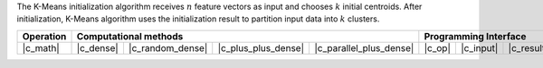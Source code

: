 .. ******************************************************************************
.. * Copyright 2021 Intel Corporation
.. *
.. * Licensed under the Apache License, Version 2.0 (the "License");
.. * you may not use this file except in compliance with the License.
.. * You may obtain a copy of the License at
.. *
.. *     http://www.apache.org/licenses/LICENSE-2.0
.. *
.. * Unless required by applicable law or agreed to in writing, software
.. * distributed under the License is distributed on an "AS IS" BASIS,
.. * WITHOUT WARRANTIES OR CONDITIONS OF ANY KIND, either express or implied.
.. * See the License for the specific language governing permissions and
.. * limitations under the License.
.. *******************************************************************************/

The K-Means initialization algorithm receives :math:`n` feature vectors as input
and chooses :math:`k` initial centroids. After initialization, K-Means algorithm
uses the initialization result to partition input data into :math:`k` clusters.

.. |c_math| replace:: :ref:`Computing <kmeans_init_c_math>`
.. |c_dense| replace:: :ref:`Dense <kmeans_init_c_math_dense>`
.. |c_random_dense| replace:: :ref:`Random dense <kmeans_init_c_math_random_dense>`
.. |c_plus_plus_dense| replace:: :ref:`K-Means++ <kmeans_init_c_math_plus_plus_dense>`
.. |c_parallel_plus_dense| replace:: :ref:`K-Means++ parallel <kmeans_init_c_math_parallel_plus_dense>` 
.. |c_input| replace:: :ref:`compute_input(...) <kmeans_init_c_api_input>`
.. |c_result| replace:: :ref:`compute_result(...) <kmeans_init_c_api_result>`
.. |c_op| replace:: :ref:`compute(...) <kmeans_init_c_api>`

=============== =========== ================== ===================== ========================= ======== =========== ============
 **Operation**                            **Computational methods**                               **Programming Interface**
--------------- ------------------------------------------------------------------------------ ---------------------------------
   |c_math|      |c_dense|   |c_random_dense|   |c_plus_plus_dense|   |c_parallel_plus_dense|   |c_op|   |c_input|   |c_result|
=============== =========== ================== ===================== ========================= ======== =========== ============
